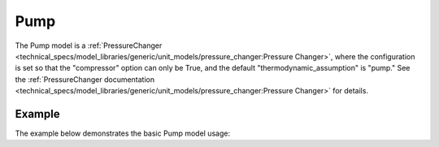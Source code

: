 Pump
====

The Pump model is a
:ref:`PressureChanger <technical_specs/model_libraries/generic/unit_models/pressure_changer:Pressure Changer>`,
where the configuration is set so that the "compressor" option can only be True,
and the default "thermodynamic_assumption" is "pump."  See the
:ref:`PressureChanger documentation <technical_specs/model_libraries/generic/unit_models/pressure_changer:Pressure Changer>`
for details.


Example
-------

The example below demonstrates the basic Pump model usage:

.. testcode::

  import pyomo.environ as pyo
  from idaes.core import FlowsheetBlock
  from idaes.generic_models.unit_models import Pump
  from idaes.generic_models.properties import iapws95

  m = pyo.ConcreteModel()
  m.fs = FlowsheetBlock(default={"dynamic": False})
  m.fs.properties = iapws95.Iapws95ParameterBlock()
  m.fs.unit = Pump(default={"property_package": m.fs.properties})

  m.fs.unit.inlet.flow_mol[0].fix(100)
  m.fs.unit.inlet.enth_mol[0].fix(2000)
  m.fs.unit.inlet.pressure[0].fix(101325)

  m.fs.unit.deltaP.fix(100000)
  m.fs.unit.efficiency_pump.fix(0.8)
